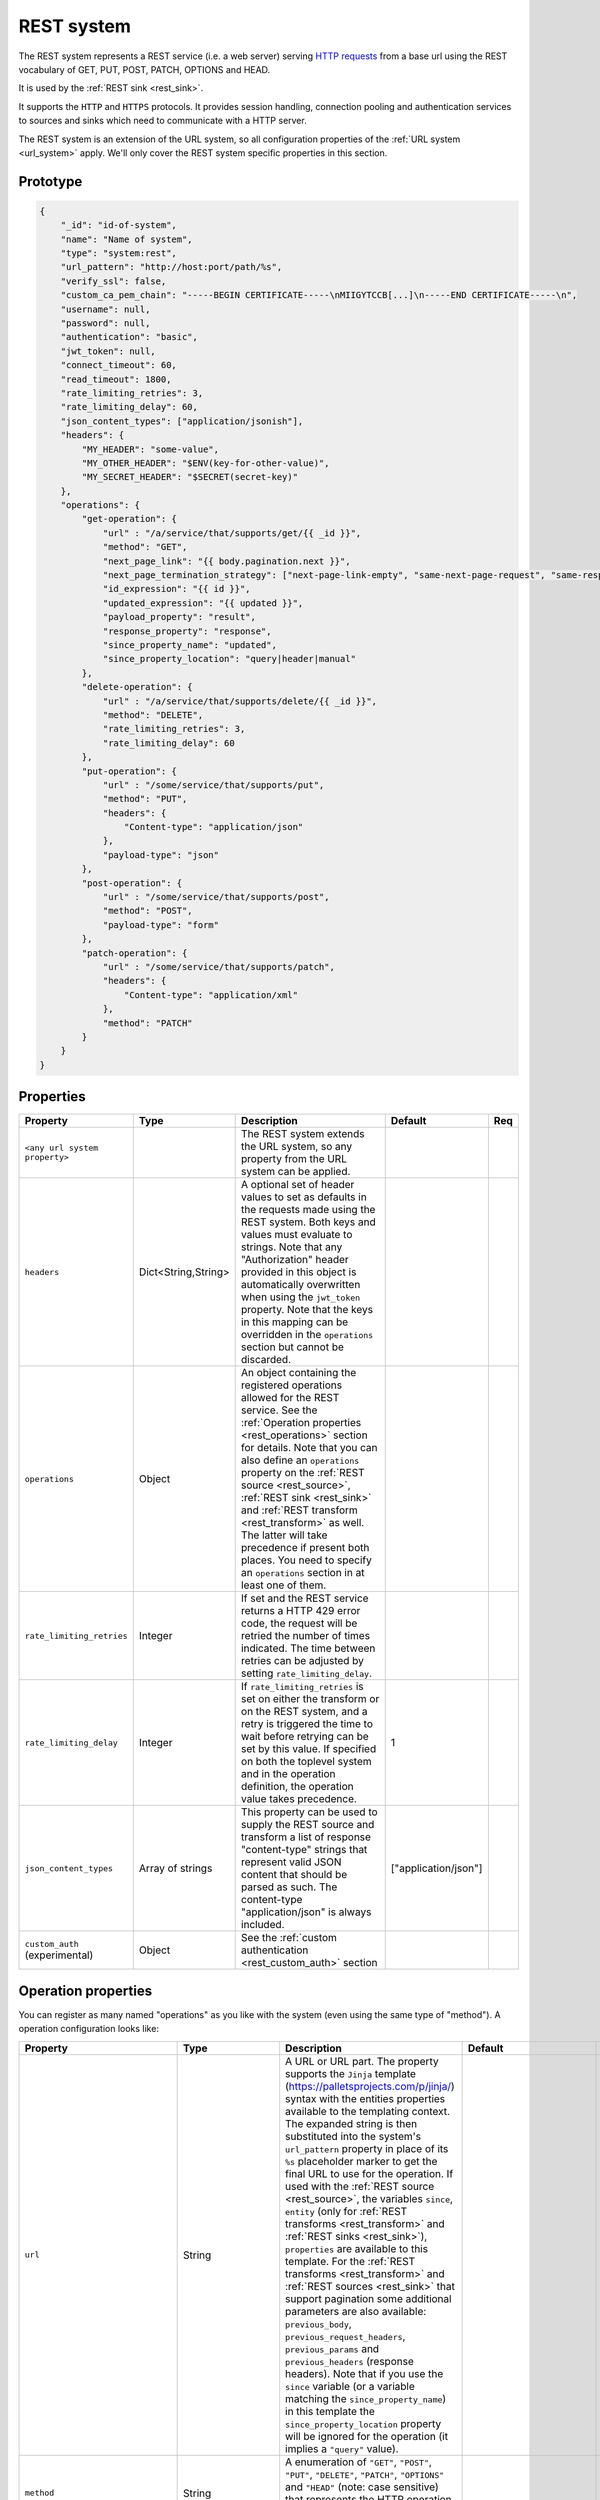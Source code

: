 .. _rest_system:

REST system
-----------

The REST system represents a REST service (i.e. a web server) serving
`HTTP requests <https://en.wikipedia.org/wiki/Hypertext_Transfer_Protocol>`_ from a base url using the REST
vocabulary of GET, PUT, POST, PATCH, OPTIONS and HEAD.

It is used by the :ref:`REST sink <rest_sink>`.

It supports the ``HTTP`` and ``HTTPS`` protocols. It provides session handling, connection pooling and authentication
services to sources and sinks which need to communicate with a HTTP server.

The REST system is an extension of the URL system, so all configuration properties of the :ref:`URL system <url_system>`
apply. We'll only cover the REST system specific properties in this section.

Prototype
^^^^^^^^^

.. code-block :: json

    {
        "_id": "id-of-system",
        "name": "Name of system",
        "type": "system:rest",
        "url_pattern": "http://host:port/path/%s",
        "verify_ssl": false,
        "custom_ca_pem_chain": "-----BEGIN CERTIFICATE-----\nMIIGYTCCB[...]\n-----END CERTIFICATE-----\n",
        "username": null,
        "password": null,
        "authentication": "basic",
        "jwt_token": null,
        "connect_timeout": 60,
        "read_timeout": 1800,
        "rate_limiting_retries": 3,
        "rate_limiting_delay": 60,
        "json_content_types": ["application/jsonish"],
        "headers": {
            "MY_HEADER": "some-value",
            "MY_OTHER_HEADER": "$ENV(key-for-other-value)",
            "MY_SECRET_HEADER": "$SECRET(secret-key)"
        },
        "operations": {
            "get-operation": {
                "url" : "/a/service/that/supports/get/{{ _id }}",
                "method": "GET",
                "next_page_link": "{{ body.pagination.next }}",
                "next_page_termination_strategy": ["next-page-link-empty", "same-next-page-request", "same-response"],
                "id_expression": "{{ id }}",
                "updated_expression": "{{ updated }}",
                "payload_property": "result",
                "response_property": "response",
                "since_property_name": "updated",
                "since_property_location": "query|header|manual"
            },
            "delete-operation": {
                "url" : "/a/service/that/supports/delete/{{ _id }}",
                "method": "DELETE",
                "rate_limiting_retries": 3,
                "rate_limiting_delay": 60
            },
            "put-operation": {
                "url" : "/some/service/that/supports/put",
                "method": "PUT",
                "headers": {
                    "Content-type": "application/json"
                },
                "payload-type": "json"
            },
            "post-operation": {
                "url" : "/some/service/that/supports/post",
                "method": "POST",
                "payload-type": "form"
            },
            "patch-operation": {
                "url" : "/some/service/that/supports/patch",
                "headers": {
                    "Content-type": "application/xml"
                },
                "method": "PATCH"
            }
        }
    }

Properties
^^^^^^^^^^

.. list-table::
   :header-rows: 1
   :widths: 10, 10, 60, 10, 3

   * - Property
     - Type
     - Description
     - Default
     - Req

   * - ``<any url system property>``
     -
     - The REST system extends the URL system, so any property from the URL system can be applied.
     -
     -

   * - ``headers``
     - Dict<String,String>
     - A optional set of header values to set as defaults in the requests made using the REST system. Both keys and values must
       evaluate to strings. Note that any "Authorization" header provided in this object is automatically overwritten
       when using the ``jwt_token`` property. Note that the keys in this mapping can be overridden in the ``operations``
       section but cannot be discarded.
     -
     -

   * - ``operations``
     - Object
     - An object containing the registered operations allowed for the REST service. See the :ref:`Operation properties <rest_operations>` section for details.
       Note that you can also define an ``operations`` property on the :ref:`REST source <rest_source>`, :ref:`REST sink <rest_sink>`
       and :ref:`REST transform <rest_transform>` as well. The latter will take precedence if present both places.
       You need to specify an ``operations`` section in at least one of them.
     -
     -

   * - ``rate_limiting_retries``
     - Integer
     - If set and the REST service returns a HTTP 429 error code, the request will be retried the number of times
       indicated. The time between retries can be adjusted by setting ``rate_limiting_delay``.
     -
     -

   * - ``rate_limiting_delay``
     - Integer
     - If ``rate_limiting_retries`` is set on either the transform or on the REST system, and a retry is triggered
       the time to wait before retrying can be set by this value. If specified on both the toplevel system and in
       the operation definition, the operation value takes precedence.
     - 1
     -

   * - ``json_content_types``
     - Array of strings
     - This property can be used to supply the REST source and transform a list of response "content-type" strings
       that represent valid JSON content that should be parsed as such. The content-type "application/json" is always
       included.
     - ["application/json"]
     -

   * - ``custom_auth`` (experimental)
     - Object
     - See the :ref:`custom authentication <rest_custom_auth>` section
     -
     -

.. _rest_operations:

Operation properties
^^^^^^^^^^^^^^^^^^^^

You can register as many named "operations" as you like with the system (even using the same type of "method").
A operation configuration looks like:

.. list-table::
   :header-rows: 1
   :widths: 10, 10, 60, 10, 3

   * - Property
     - Type
     - Description
     - Default
     - Req


   * - ``url``
     - String
     - A URL or URL part. The property supports the ``Jinja`` template (https://palletsprojects.com/p/jinja/) syntax with the entities properties
       available to the templating context. The expanded string is then substituted into the system's ``url_pattern`` property in
       place of its ``%s`` placeholder marker to get the final URL to use for the operation. If used with the
       :ref:`REST source <rest_source>`, the variables ``since``, ``entity`` (only for :ref:`REST transforms <rest_transform>` and
       :ref:`REST sinks <rest_sink>`), ``properties`` are available to this template. For the :ref:`REST transforms <rest_transform>` and
       :ref:`REST sources <rest_sink>` that support pagination some additional parameters are also available: ``previous_body``,
       ``previous_request_headers``, ``previous_params`` and ``previous_headers`` (response headers).
       Note that if you use the ``since`` variable (or a variable matching the ``since_property_name``) in this template
       the ``since_property_location`` property will be ignored for the operation (it implies a ``"query"`` value).
     -
     - Yes

   * - ``method``
     - String
     - A enumeration of ``"GET"``, ``"POST"``, ``"PUT"``, ``"DELETE"``, ``"PATCH"``, ``"OPTIONS"`` and ``"HEAD"``
       (note: case sensitive) that represents the HTTP operation that the operation should execute on the ``url`` specified.
     -
     - Yes

   * - ``headers``
     - Dict<String,String>
     - An optional object that contain key-value mappings for the HTTP request header. Entries in this dictionary
       will override any default ``headers`` property defined on the system (see previous section). The property
       supports the ``Jinja`` template (https://palletsprojects.com/p/jinja/) syntax with the named variables
       ``url``, ``params``, ``entity`` (only for :ref:`REST transforms <rest_transform>` and
       :ref:`REST sinks <rest_sink>`), ``since`` (only for :ref:`REST sources <rest_source>`) and ``properties``
       available to the template. If the operation supports paging then ``previous_body``,
       ``previous_request_headers``, ``previous_params`` and ``previous_headers`` (response headers) are available
       for all page requests except the first. In addition ``page`` (integer, starting at 0) and ``is_first_page``
       (a boolean flag) are available for all requests in paged operations. Tip: use the Jinja "is defined" syntax for
       these variables to set default values for the first page.
     -
     -

   * - ``params``
     - Objects
     - An optional object that contain key-value mappings for any HTTP parameters. The property supports the
       ``Jinja`` template (https://palletsprojects.com/p/jinja/) syntax with the named variables
       ``url``, ``entity`` (only for :ref:`REST transforms <rest_transform>` and :ref:`REST sinks <rest_sink>`),
       ``since`` (only for :ref:`REST sources <rest_source>`) and ``properties`` available to the template. If
       the operation supports paging then ``previous_body``, ``previous_request_headers``, ``previous_params``
       and ``previous_headers`` (response headers) are available for all page requests except the first.
       In addition ``page`` (integer, starting at 0) and ``is_first_page`` (a boolean flag) are available for all
       requests in paged operations. Tip: use the Jinja "is defined" syntax for these variables to set default values
       for the first page.
     -
     -

   * - ``payload-type``
     - Enum<String>
     - A enumeration of "text", "json", "json-transit", "form" and "multipart-form", that denotes how to treat the
       ``payload`` property of the entity (see the :ref:`expected entity shape <rest_expected_rest_entity_shape>`
       section of the :ref:`REST sink <rest_sink>` for details). The various enumerations in combination with the
       ``payload`` type will set the appropriate ``Content-Type`` in the request headers, if it isn't set explicitly in
       the ``headers`` property of the operation. If you specify ``"json"``, the payload contents will serialized to JSON
       (without transit encoding). If you specify ``"json-transit"`` you will get a transit-encoded JSON document.
       Both of the JSON variants will result in the ``Content-Type`` ``"application/json"``. If ``"form"`` or
       ``"multipart-form"`` is used, the contents will be used to construct a HTML FORM for the request. The
       ``Content-Type`` will be ``"application/x-www-form-urlencoded"`` or ``"multipart/form"`` respectively. In this
       case, the form variables and corresponding values should be given as a single dictionary of
       variable-name/variable-value pairs. The values in the form will be transit encoded before the request is issued.
       The ``"text"`` payload type will use ``"text/plain"`` if the ``payload`` is not of type ``bytes`` or
       `"application/octet-stream"`` if it is. All ``payload`` types other than ``string`` or ``bytes`` will be
       serialized to a JSON encoded string.
     - ``"json"``
     -

   * - ``properties``
     - Object
     - The properties mapping used as default values for the emitted entities. Note that if both are present the
       properties in the emitted entity takes precedence. Also note that this property can be defined in the
       :ref:`REST source <rest_source>`, :ref:`REST transform <rest_transform>` and :ref:`REST sink <rest_sink>`
       configuration as well. The configuration in pipes will take precedence if both are defined.
     -
     -

   * - ``payload``
     - Object, string or array
     - The value to use as payload for the operation. Note that this property can be defined in the :ref:`REST source <rest_source>`,
       :ref:`REST transform <rest_transform>` and :ref:`REST sink <rest_sink>` configuration as well, but only the
       ``payload`` property on operations can refer to secrets. It can also be defined on the entities for the
       :ref:`REST transform <rest_transform>` and :ref:`REST sink <rest_sink>`. If this property is defined multiple places
       then the order of precedence is 1) entity, 2) sink/source/transform and 3) operation. This property supports the
       ``Jinja`` template (https://palletsprojects.com/p/jinja/) syntax with the named variables
       ``properties``, ``url``, ``request_params``, ``entity`` (only for :ref:`REST transforms <rest_transform>` and
       :ref:`REST sinks <rest_sink>`), ``since`` (only for :ref:`REST sources <rest_source>`) and ``headers`` available
       to the template. If the operation supports paging then ``previous_body``, ``previous_request_headers``,
       ``previous_params`` and ``previous_headers`` (response headers) are available for all page requests except the
       first. In addition ``page`` (integer, starting at 0) and ``is_first_page`` (a boolean flag) are available for all
       requests in paged operations. Tip: use the Jinja "is defined" syntax for these variables to set default values
       for the first page. For the :ref:`REST source <rest_source>` the variable ``since`` is also available.
     -
     -

   * - ``parse_response_as``
     - Enum<String>
     - This property controls how the response body is parsed on the client-side. Allowed values are ``entities``, ``json``, ``text`` and ``bytes``.

       - ``entities`` is the default and parses the response body as a stream of entities, i.e. JSON objects and arrays of JSON objects.
       - ``json`` parses the response body as any JSON object including primitive types like numbers and strings.
       - ``text`` parses the response body as a UTF-8 encoded string.
       - ``bytes`` parses the response body as bytes.

     - ``entities``
     -

   * - ``response_property``
     - String
     - The name of the property to put the response in when emitting entities. Note that this property can be defined
       in the :ref:`REST source <rest_source>` and :ref:`REST transform <rest_transform>` configuration as well.
       The configuration in pipes will take precedence if both are defined.
     -
     -

   * - ``response_headers_property``
     - String
     - The name of the property to put the response headers in when emitting entities. Note that this property can be
       defined in the :ref:`REST source <rest_source>` and :ref:`REST transform <rest_transform>` configuration as well.
       The configuration in pipes will take precedence if both are defined.
     -
     -

   * - ``response_status_property``
     - String
     - The name of the property to put the response status code in when emitting entities. Note that this property can be
       defined in the :ref:`REST source <rest_source>` and :ref:`REST transform <rest_transform>` configuration as well.
       The configuration in pipes will take precedence if both are defined.
     -
     -

   * - ``payload_property``
     - String
     - The JSON response sub-property to use as the source of the emitted entities. Note that this property can be
       defined in the :ref:`REST source <rest_source>` and :ref:`REST transform <rest_transform>` configuration as
       well. It will be ignored by the :ref:`REST sink <rest_sink>`. The configuration in pipes will take precedence
       if both are defined.
     -
     -

   * - ``next_page_link``
     - String
     - The property supports the ``Jinja`` template (https://palletsprojects.com/p/jinja/) syntax with several named variables
       values available to the template: ``body``, ``url``, ``request_params``, ``request_headers``, ``properties``, ``since``
       (only for :ref:`REST sources <rest_source>`), ``entity``, ``source_entity`` (only for
       :ref:`REST transforms <rest_transform>`)  and ``response_headers``. Additionally, ``previous_body``,
       ``previous_request_headers``, ``previous_params`` and ``previous_headers`` (response headers)
       is available for all page requests except the first. In addition ``page`` (integer, starting at 0) and
       ``is_first_page`` (a boolean flag) are available for all requests in paged operations. Tip: use Jinja's
       `"is defined" <https://jinja.palletsprojects.com/en/3.1.x/templates/#tests>`_ tests for these variables
       to set default values for the first page.  This property is used to extract the next URL to perform the
       operation on for pagination support. This property will be ignored by the :ref:`REST sink <rest_sink>`. See
       ``next_page_termination_strategy`` for how to control the termination of a paginated response.
     -
     -

   * - ``next_page_termination_strategy`` (experimental)
     - Enum<String> or array of Enum<String>
     - Enumeration of ``"empty-result"``, ``"same-next-page-link"``, ``"next-page-link-empty"``, ``"same-next-page-request"``,
       ``"same-response"`` and ``"not-full-page"``.
       The values indicate how to determine when a paginated response is finished. ``"empty-result"`` will terminate pagination
       when the result evaluates to missing or empty (or if the response body is empty). ``"same-next-page-link"``
       terminates if the computed ``next_page_link`` value matches the previous one and ``"next-page-link-empty"`` will
       terminate if this template evaluates to null or an empty string. ``"same-next-page-request"`` terminates paging if
       the component detects that request to issue is identical to the previous request (i.e. the headers, url, parameters and
       payload to use are all the same). ``"same-response"`` terminates paging if the response is equal to the previous one.
       ``"not-full-page"`` terminates paging if the last response contained less entities than the specified ``page_size``.
       Note that ``page_size`` *must* be set if this strategy is used.
       The default is ``"next-page-link-empty"``, ``"same-next-page-request"`` and ``"same-response"``.
       Note that these strategies can be combined in an array if the source system pagination sequence can
       terminate in multiple ways.
     - ``["next-page-link-empty", "same-next-page-request", "same-response"]``
     -

   * - ``page_size``
     - Integer
     - An integer indicating the number of entities contained in a paged response. This property must be set if the
       ``"not-full-page"`` next page termination strategy is used. Note that this property does *not* enable paging
       on its own, and is intended to be used in other properties that support the ``Jinja`` template
       (https://palletsprojects.com/p/jinja/) syntax. When the ``page_size`` is set, the value will substitute any
       instances of ``{{ page_size }}`` in the operation configuration.
     -
     -

   * - ``allowed_status_codes``
     - String
     - An expression in the form of single values or value ranges of HTTP status codes that will be allowed to be passed
       through by the transform. The values are either comma separated integer values or a range of values with a hyphen separator
       (i.e. a single ``-`` character). The start and end of a range are inclusive, i.e. 200-299 includes both 200 and
       299. Whitespaces are not allowed in the expression. Note that ``200-299`` are the default status codes and any response
       status codes other than this will make the transform fail. See the complimentary ``ignored_status_codes``
       if you want to omit non-ok responses instead of them making the transform fail or passing them through. Also note
       that the ranges in ``ignored_status_codes`` cannot overlap with ``allowed_status_codes``.

       .. NOTE::

          This operation property can only be used with the :ref:`REST transform <rest_transform>`.

       .. WARNING::

          If you allow other status codes than the default, *make sure* that these are dealt with downstream.

     - ``"200-299"``
     -

   * - ``ignored_status_codes``
     - String
     - An expression in the form of single values or value ranges of HTTP status codes that will be ignored by the
       transform. HTTP responses with status codes matching this list will result in the response being omitted from
       the result. The values are either comma separated integer values or a range of values with a hyphen separator
       (i.e. a single ``-`` character). The start and end of a range are inclusive, i.e. 400-403 includes both 400 and
       403. Whitespaces are not allowed in the expression. See the complimentary ``allowed_status_codes`` if you
       want to pass through any non-ok responses instead of skipping them. Also note that the ranges in
       ``ignored_status_codes`` cannot overlap with ``allowed_status_codes``.

       .. NOTE::

          This operation property can only be used with the :ref:`REST transform <rest_transform>`.

       .. WARNING::

          Any response with status codes listed here will be discarded with no traces to be found, making it next to
          impossible to audit the pipe.

     -
     -

   * - ``id_expression``
     - String
     - The property supports the ``Jinja`` template (https://palletsprojects.com/p/jinja/) syntax with the entities
       properties available to the templating context. It can be used to add ``_id`` properties to the emitted
       entities if missing from the source system. Note that this property can be defined in the
       :ref:`REST source <rest_source>` configuration and :ref:`REST transform <rest_transform>` as well. It will be
       ignored by the :ref:`REST sink <rest_sink>`. The configuration in pipes will take precedence if both are defined.
       The bound parameters available to this template are ``body``, ``url``, ``request_params``, ``properties``, ``since``
       (only for :ref:`REST sources <rest_source>`), ``entity``, ``source_entity`` (only for
       :ref:`REST transforms <rest_transform>`) and ``headers``. If the operation supports paging then ``previous_body``,
       ``previous_request_headers``, ``previous_params`` and ``previous_headers`` (response headers) are available for
       all page requests except the first. In addition ``page`` (integer, starting at 0) and ``is_first_page``
       (a boolean flag) are available for all requests in paged operations. Tip: use Jinja's
       `"is defined" <https://jinja.palletsprojects.com/en/3.1.x/templates/#tests>`_ tests for these
       variables to set default values for the first page.
     -
     -

   * - ``updated_expression``
     - String
     - The property supports the ``Jinja`` template (https://palletsprojects.com/p/jinja/) syntax with the entities
       properties available to the templating context. It can be used to add ``_updated`` properties to the emitted
       entities if missing from the source system (for continuation support). For REST sources, this is only relevant if
       ``since_support`` as been set to ``true`` in the source. See the ``since_property_name`` and ``since_property_location``
       configuration properties as well. Note that this property can be defined in the
       :ref:`REST source <rest_source>` and :ref:`REST transform <rest_transform>` configuration as well. It will be
       ignored by the :ref:`REST sink <rest_sink>`. The configuration in pipes will take precedence if both are defined.
       The template supports the same named parameters as the ``id_expression``.  If the operation supports paging then
       ``previous_body``, ``previous_request_headers``, ``previous_params`` and ``previous_headers`` (response headers)
       are available for all page requests except the first. In addition ``page`` (integer, starting at 0) and
       ``is_first_page`` (a boolean flag) are available for all requests in paged operations.
       Tip: use Jinja's `"is defined" <https://jinja.palletsprojects.com/en/3.1.x/templates/#tests>`_ tests for these
       variables to set default values for the first page.
     -
     -

   * - ``error_expression``
     - String
     - The property supports the ``Jinja`` template (https://palletsprojects.com/p/jinja/) syntax with various
       bound parameters available to the templating context. It can be used to detect error conditions in responses
       from systems that doesn't properly use HTTP status codes to reflect failed operations. If the expression
       evaluates to a non-empty string, the source or transform will throw an exception and the pipe will fail.
       The rendered result is included in the error message. Note that this property is only relevant for the
       :ref:`REST source <rest_source>` and :ref:`REST transform <rest_transform>`. It will be
       ignored by the :ref:`REST sink <rest_sink>`. It is only evaluated when ``payload_property`` is set and the
       response content-type is recognized as JSON. For the :ref:`REST transforms <rest_transform>` the
       ``replace_entity`` property must be ``false`` (which is the default). The bound parameters available to this
       template are ``body``, ``url``, ``request_params``, ``properties``, ``since`` (only for :ref:`REST sources <rest_source>`),
       ``entity``, ``source_entity`` (these two only for
       :ref:`REST transforms <rest_transform>`) and ``headers``. If the operation supports paging then ``previous_body``,
       ``previous_request_headers``, ``previous_params`` and ``previous_headers`` (response headers) are available for
       all page requests except the first. In addition ``page`` (integer, starting at 0) and ``is_first_page``
       (a boolean flag) are available for all requests in paged operations. Tip: use Jinja's
       `"is defined" <https://jinja.palletsprojects.com/en/3.1.x/templates/#tests>`_ tests for these
       variables to set default values for the first page.
     -
     -

   * - ``since_property_name``
     - String
     - The name of the property to relay continuation information. This is only relevant if ``since_support`` as been
       set to ``true`` in the source. See ``since_property_location`` and ``updated_expression`` as well. Note that this
       property can be defined in the :ref:`REST source <rest_source>` configuration as well. It will be ignored by the
       :ref:`REST transform <rest_transform>` and :ref:`REST sink <rest_sink>`. The configuration in pipes will take
       precedence if both are defined. Note that if you use the ``since`` variable in the ``url`` template property
       the ``since_property_location`` and ``since_property_name`` configuration properties will be ignored for the
       operation.  Also note that if ``since_property_location`` is set to ``"manual"`` this property will be ignored.
     - ``"since"``
     -

   * - ``since_property_location``
     - String
     - A enumeration of ``"query"``, ``"header"`` and ``"manual``". This property is used to indicate where in the
       request to relay continuation information. This is only relevant if ``since_support`` as been set to ``true``.
       If you set it to `"manual"` the :ref:`REST source <rest_source>` will not attempt to provide any continuation
       parameters automatically. See ``since_property_name`` and ``updated_expression`` as well. Note that this property
       can be defined in the :ref:`REST source <rest_source>` configuration as well. It will be ignored by the
       :ref:`REST transform <rest_transform>` and :ref:`REST sink <rest_sink>`. The configuration in pipes will take
       precedence if both are defined.  Also note that if you use the ``since`` variable (or a variable matching the
       ``since_property_name``) in the ``url`` template, this property will be ignored for the operation (it implies
       a ``"query"`` value).
     - ``"query"``
     -

   * - ``rate_limiting_retries``
     - Integer
     - If set and the REST service returns a HTTP 429 error code, the request will be retried the number of times
       indicated. The time between retries can be adjusted by setting ``rate_limiting_delay``.
     -
     -

   * - ``rate_limiting_delay``
     - Integer
     - If ``rate_limiting_retries`` is set on either the transform or on the REST system, and a retry is triggered
       the time to wait before retrying can be set by this value. If specified on both the toplevel system and in the
       operation definition, the operation value takes precedence.
     - 1
     -

.. _rest_custom_auth:

Custom authentication (experimental)
^^^^^^^^^^^^^^^^^^^^^^^^^^^^^^^^^^^^
The ``custom_auth`` section can be used for authentication towards systems that use some form of token authentication.
This requires more configuration than ``oauth2`` authentication, but it is a lot more flexible. The general idea
is to create an operation in the :ref:`operations <rest_operations>` section that points to an endpoint used for
fetching an access token, and the ``custom_auth`` section describes how to parse the response from that operation so
that the token can be used in other operations.

Up to two operations can be performed during the authentication flow. The ``get_token_operation`` is required, while
an optional ``get_refresh_token_operation`` is also available. If the latter is used, it will be executed before the
``get_token_operation``. The responses from both these operations are available in the Jinja environment in the ``token``
object and properties can be accessed using dotted notation. For example, if the response is expected to contain a token under the
``access_token`` property, it can be used with ``{{ token.access_token }}``.

These standardized expiry-related properties are also added to the ``token`` object whenever a new token is fetched:

.. list-table::
   :header-rows: 1
   :widths: 20, 60

   * - Property
     - Description

   * - ``expires_at``
     - A Unix epoch in seconds for when the access token expires, e.g. ``1738756240``

   * - ``expiry_date``
     - A human-readable version of ``expires_at``, e.g. ``"2025-02-05T12:50:40Z"``

   * - ``refresh_token_expires_at``
     - Like ``expires_at``, except for the refresh token(s). Only available when the ``get_refresh_token_operation``
       is used.

   * - ``refresh_token_expiry_date``
     - Like ``expiry_date``, except for the refresh token(s). Only available when the ``get_refresh_token_operation``
       is used.


There are several examples :ref:`here <custom_auth_examples>` of using ``custom_auth`` towards various systems. Some of
these examples make use of our :ref:`Jinja filters <jinja_filters_section>` for more advanced configuration.

The ``custom_auth`` section uses the following sub-properties:

.. list-table::
   :header-rows: 1
   :widths: 10, 10, 60, 10, 3

   * - Property
     - Type
     - Description
     - Default
     - Req

   * - ``get_token_operation``
     - String
     - This must point to an operation in the ``operations`` section that is configured to fetch an access token. This
       operation will run *after* the ``get_refresh_token_operation`` if that operation is also set.

     -
     - Yes

   * - ``expires_at_expression``
     - String
     - If the token is expected to contain a timestamp for when the access token expires,
       this should be set to the name of the property that contains that timestamp. This needs to be a Jinja expression,
       e.g. ``{{ token.expirationDate }}`` if the name of the property is ``expirationDate``. Note that the expression
       must evaluate to a date, e.g. "2025-01-25T10:42:24". :ref:`Jinja filters <jinja_filters_section>` can
       be used to convert any expiration values that are not given as a date, for example if it is provided as a Unix
       epoch.
       If ``expires_in_expression`` is also set, the ``expires_at_expression`` will take priority if it evaluates to a
       valid timestamp.

     -
     - Yes, if ``expires_in_expression`` is not set

   * - ``expires_in_expression``
     - String
     - If the token is expected to contain the amount of time until the token expires, this
       should be set to the name of the property that contains that value. The evaluated value must be in seconds.
       If the provided value is not in seconds, you can use Jinja expressions to do the conversion (e.g. if a token
       contains a property ``expiresIn`` that provides the token expiry in hours, you can use ``{{ token.expiresIn * 3600 }}``).
       If ``expires_at_expression`` is also set, the ``expires_at_expression`` will take priority if it evaluates to a
       valid timestamp.

     -
     - Yes, if ``expires_at_expression`` is not set

   * - ``refresh_window``
     - Integer
     - This option sets how many seconds in advance to refresh a token before it expires.

     - 30
     - No

   * - ``initial_refresh_token``
     - Object
     - If the provider uses tokens that work similar to refresh tokens, initial refresh tokens are sometimes required.
       These should be provided as an object where the key is the name of the refresh token property, and the value
       is the refresh token that you've been given. These are immediately made available in the ``token`` object for use
       in Jinja expressions, and will later be overwritten by new refresh tokens fetched by the system.

     -
     - No

   * - ``get_refresh_token_operation``
     - String
     - This must point to an operation in the ``operations`` section that is configured to fetch a response that
       returns one or more tokens that behave similar to refresh tokens. These are typically used in authentication
       flows that require more than one request to retrieve the access token.

     -
     - No

   * - ``refresh_token_expires_at_expression``
     - String
     - Like ``expires_at_expression``, except for the (optional) refresh token operation.

     -
     - Yes, if ``refresh_token_expires_in_expression`` is not set and the ``get_refresh_token_operation`` is set.

   * - ``refresh_token_expires_in_expression``
     - String
     - Like ``expires_in_expression``, except for the (optional) refresh token operation.

     -
     - Yes, if ``refresh_token_expires_at_expression`` is not set and the ``get_refresh_token_operation`` is set.

   * - ``access_token_property``
     - String
     - Deprecated. Set to the name of the property inside the expected response from ``get_token_operation``
       that contains the access token, e.g. ``value``. If this is set, the access token can be used with
       ``{{ access_token }}``. It is recommended to instead just use the ``token`` object directly, i.e.
       ``{{ token.value }}``, and to not use the ``access_token_property`` at all.

     -
     - No

   * - ``refresh_token_property``
     - String
     - Deprecated. Some providers can grant tokens that behave similar to OAuth2 refresh tokens. If that is the case,
       this can be set to the name of the property that can contain a new refresh token, e.g. ``refresh_token``. This
       will make the value of the token accessible with ``{{ refresh_token }}``. It is recommended to instead just
       use the ``token`` object directly, i.e. ``{{ token.refresh_token }}``, and to not use the
       ``refresh_token_property`` at all.

       .. WARNING::

          For on-premise single subscriptions, new refresh tokens are only kept in memory. This means that pipes will start
          failing after a reboot if a new refresh token was previously fetched. The ``initial_refresh_token`` will
          need to be manually set to the new refresh token.
     -
     - No


Notes on Jinja templates
^^^^^^^^^^^^^^^^^^^^^^^^

(experimental)
The ``payload``, ``headers`` and ``params`` operation configuration properties are objects where the properties can be
templated using Jinja (both the key and the values) with various dynamically bound parameters. This makes it possible to construct
these request parameters dynamically. You can also control whether a particular property is included in the final
object by injecting a special marker constant ``"sesam:markskip"`` using conditional logic. If this marker is present in the
rendered template, then the property is omitted from its parent object. Note that you can use this marker in both keys and values.

An example:


.. code-block :: json

    {
        "_id": "our-rest-service",
        "name": "Our REST service",
        "url_pattern": "http://our.domain.com/api/%s",
        "type": "system:rest",
        "operations": {
            "post-operation": {
                "url" : "{{ properties.url }}/some-path",
                "method": "POST",
                "payload-type": "json",
                "payload": {
                   "key": "value",
                   "conditional_key": "{% if entity.conditional_property is defined %}{{ entity.conditional_property }}{% else %}sesam:markskip{% endif %}",
                   "some_other_key{% if entity.other_conditional_property is not defined %}sesam:markskip{% endif %}": "other_value"
                }
            }


(experimental)
You can use the special marker ``"sesam:markjson"`` to construct JSON objects, lists or single values from a templated string in the ``payload``,  ``headers`` and ``params`` operation configuration properties. It can be used to cast Jinja templated strings to JSON data types or construct objects or lists with conditional Jinja logic.

An example:

.. code-block :: json

    {
        "_id": "our-rest-service",
        "name": "Our REST service",
        "url_pattern": "http://our.domain.com/api/%s",
        "type": "system:rest",
        "operations": {
            "post-operation": {
                "url" : "{{ properties.url }}/some-path",
                "method": "POST",
                "payload-type": "json",
                "payload": {
                   "key": "{{ properties.integer_property }}system:markjson",
                   "some_other_key": "[{{ properties.arg1, \"literal value \"}}]sesam:markjson"
                }
            }


        



Result payload object:


.. code-block :: json

  {
    "payload": {
        "key": 10,
        "some_other_key": [1.2, "literal value"]
    }
  }

When using the ``custom_auth`` feature, the response properties from the authentication request(s) are available
under the ``token`` object. Use this to construct the payload/headers/parameters for the operations, e.g. for a
system that uses the bearer token format:


.. code-block :: json

    {
            "_id": "webcrm",
            "type": "system:rest",
            "url_pattern": "https://api.webcrm.com/%s",
            "headers": {
                "Authorization": "Bearer {{ token.access_token }}"
            },

See the :ref:`example configurations <custom_auth_examples>` for more examples on systems that use ``custom_auth``.


.. _rest_system_example:

Example configuration
^^^^^^^^^^^^^^^^^^^^^

.. code-block:: json

    {
        "_id": "our-rest-service",
        "name": "Our REST service",
        "url_pattern": "http://our.domain.com/api/%s",
        "type": "system:rest",
        "operations": {
            "get-men": {
                "url" : "men/{{ properties.collection_name }}/men/{{ since }}",
                "method": "GET"
            },
            "get-man": {
                "url" : "men/{{ properties.collection_name }}/{{ _id }}",
                "method": "GET"
            },
            "get-woman": {
                "url" : "women/{{ properties.collection_name }}/{{ _id }}",
                "method": "GET"
            },
           "delete-man": {
               "url" : "men/{{ properties.collection_name }}/{{ _id }}",
               "method": "DELETE"
           },
           "delete-woman": {
               "url" : "women/{{ properties.collection_name }}/{{ _id }}",
               "method": "DELETE"
           },
           "update-man": {
               "url" : "men/{{ properties.collection_name }}/",
               "method": "POST",
               "headers": {
                   "Content-type": "application/xml"
               }
           },
           "update-woman": {
               "url" : "women/{{ properties.collection_name }}/",
               "method": "POST",
               "headers": {
                   "Content-type": "application/json"
               },
               "payload-type": "json"
           },
           "form-operation": {
               "url" : "men/{{ properties.collection_name }}/submit-form",
               "method": "POST",
               "payload-type": "form"
           },
           "multipart-form-operation": {
               "url" : "men/{{ properties.collection_name }}/submit-multipart-form",
               "method": "POST",
               "payload-type": "multipart-form"
           }
        }
    }

.. _custom_auth_examples:

Example configurations with custom authentication
^^^^^^^^^^^^^^^^^^^^^^^^^^^^^^^^^^^^^^^^^^^^^^^^^
These are examples on how to use the ``custom_auth`` functionality towards various systems.

Tripletex
_________

Tripletex uses basic authentication with "0" as the username. The authorization header needs to be constructed
using Base64 encoding and bytes conversion. Additionally, an expiration date must be set when requesting a new
access token:

.. code-block:: json

    {
        "_id": "tripletex",
        "type": "system:rest",
        "url_pattern": "https://api.tripletex.io/v2/%s",
        "verify_ssl": true,
        "headers": {
            "Authorization": "Basic {{ ( ('0:' + token.token) | bytes | base64_encode) }}"
        },
        "custom_auth": {
            "get_token_operation": "fetch-session-token",
            "expires_at_expression": "{{ token.expirationDate }}"
        },
        "operations": {
            "contact-list": {
                "id_expression": "{{ id }}",
                "method": "GET",
                "next_page_termination_strategy": "empty-result",
                "payload_property": "values",
                "url": "contact?fields=*,changes"
            },
            "fetch-session-token": {
                "method": "PUT",
                "params": {
                    "consumerToken": "$SECRET(consumer_token)",
                    "employeeToken": "$SECRET(employee_token)",
                    "expirationDate": "{{ (now() + timedelta(hours=48)).strftime('%Y-%m-%d') }}"
                },
                "payload_property": "value",
                "url": "token/session/:create"
            }
        }
    }

WebCRM
______

Uses a bearer token, with the expiration time in seconds provided in the property ``ExpiresIn``:

.. code-block:: json

    {
        "_id": "webcrm",
        "type": "system:rest",
        "url_pattern": "https://api.webcrm.com/%s",
        "verify_ssl": true,
        "headers": {
            "Authorization": "Bearer {{ token.AccessToken }}"
        },
        "custom_auth": {
            "get_token_operation": "fetch-access-token",
            "expires_in_expression": "{{ token.ExpiresIn }}"
        },
        "operations": {
            "fetch-access-token": {
                "url": "Auth/ApiLogin",
                "method": "POST",
                "payload": {
                    "authCode": "$SECRET(application_token)"
                }
            },
            "get-operation": {
                "headers": {
                    "Authorization": "Bearer {{ token.AccessToken }}"
                },
                "id_expression": "{{ PersonId }}",
                "url": "Persons?Page=1&Size=10",
                "method": "GET"
            }
        }
    }

Membercare
__________

The authorization header is different from the typical bearer token format:

.. code-block:: json

    {
        "_id": "membercare",
        "type": "system:rest",
        "url_pattern": "https://customer-test.membercare.no/api/%s",
        "verify_ssl": true,
        "custom_auth": {
            "expires_at_expression": "{{ token.expiration }}",
            "get_token_operation": "fetch-access-token"
        },
        "headers": {
            "token": "{{ token.value }}"
        },
        "operations": {
            "companies-list": {
                "id_expression": "{{ debtorAccountNumber }}",
                "method": "GET",
                "payload_property": "result",
                "since_property_name": "changedAfter",
                "updated_expression": "{{ lastChange }}",
                "url": "v1/companies"
            },
            "fetch-access-token": {
                "headers": {
                    "accept": "text/plain"
                },
                "method": "GET",
                "params": {
                    "clientApiKey": "$SECRET(api_key)",
                    "personToImpersonate": "person-to-impersonate"
                },
                "url": "v1/token"
            },
            "persons-list": {
                "id_expression": "{{ debtorAccountNumber }}",
                "method": "GET",
                "next_page_link": "{{ body.nextPageUrl }}",
                "payload_property": "result",
                "url": "v1/persons"
            }
        }
    }

Hubspot
_______

Hubspot uses OAuth2, meaning that using our OAuth2 machinery (see the :ref:`URL system <url_system>`) works perfectly
fine. This just demonstrates that you can also use ``custom_auth`` in a way that works towards OAuth2 systems using the
``ìnitial_refresh_token`` property, and then using ``{{ token.refresh_token }}`` inside the payload:

.. code-block:: json

    {
        "_id": "hubspot",
        "type": "system:rest",
        "url_pattern": "https://api.hubapi.com/%s",
        "verify_ssl": true,
        "headers": {
            "Authorization": "Bearer {{ token.access_token }}",
            "Content-Type": "application/json"
        },
        "custom_auth": {
            "get_token_operation": "fetch-access-token",
            "expires_in_expression": "{{ token.expires_in }}",
            "initial_refresh_token": {
                "refresh_token": "$SECRET(refresh_token)"
            }
        },
        "operations": {
            "fetch-access-token": {
                "url": "oauth/v1/token",
                "method": "POST",
                "headers": {
                    "content-type": "application/x-www-form-urlencoded"
                },
                "payload": {
                    "grant_type": "refresh_token",
                    "refresh_token": "{{ token.refresh_token }}",
                    "client_id": "$SECRET(client_id)",
                    "client_secret": "$SECRET(client_secret)"
                }
            },
            "company-list": {
                "id_expression": "{{ id }}",
                "method": "GET",
                "next_page_link": "{{ body.paging.next.link.split('?')[0]~'?after='~body.paging.next.after }}",
                "params": {
                    "associations": "contacts,companies,deals,tickets,products,quotes",
                    "properties": "hs_merged_object_ids,jobtitle,firstname,lastname,email,date_of_birth,mobilephone,work_email,hs_analytics_first_timestamp,hs_analytics_last_timestamp,hs_analytics_last_visit_timestamp,hs_analytics_num_page_views,hs_analytics_num_visits,engagements_last_meeting_booked,engagements_last_meeting_booked_campaign,engagements_last_meeting_booked_source,hs_last_booked_meeting_date,hs_last_logged_call_date,hs_last_open_task_date,hs_last_sales_activity_timestamp,hs_lastmodifieddate,notes_last_contacted,notes_last_updated,notes_next_activity_date,num_contacted_notes,about_us,address,address2,annualrevenue,city,closedate,country,createdate,days_to_close,description,domain,engagements_last_meeting_booked_medium,first_contact_createdate,founded_year,hs_analytics_last_touch_converting_campaign,hs_analytics_source,hs_analytics_source_data_1,hs_analytics_source_data_2,hs_createdate,hs_num_child_companies,hs_object_id,hs_parent_company_id,industry,is_public,lifecyclestage,name,num_associated_contacts,numberofemployees,phone,state,timezone,total_money_raised,total_revenue,type,web_technologies,website,zip,hs_analytics_first_touch_converting_campaign,hs_analytics_first_visit_timestamp,first_deal_created_date,hs_num_open_deals,hs_total_deal_value,num_associated_deals,recent_deal_amount,recent_deal_close_date,hs_lead_status,hubspot_owner_assigneddate,hubspot_owner_id,hubspot_team_id,facebook_company_page,facebookfans,googleplus_page,linkedin_company_page,linkedinbio,twitterbio,twitterfollowers,twitterhandle,hs_ideal_customer_profile,hs_is_target_account,hs_num_blockers,hs_num_contacts_with_buying_roles,hs_num_decision_makers"
                },
                "payload_property": "results",
                "url": "crm/v3/objects/company"
            }
        }
    }

.. _rest_system_arcgis_un_example:

ArcGIS-UN
_________

The token provider for ArcGIS-UN sets the expiry as a Unix epoch under the ``expires`` property. The REST system expects
the expiry to be given as a date, so we need to do some filtering first using the `datetime` and `datetime_format`
Jinja filters (these filters mimic the :ref:`datetime <datetime_dtl_function>` and
:ref:`datetime-format <datetime_format_dtl_function>` DTL functions, respectively). Note that the value of ``expires``
is in milliseconds, and the filters expect the value to be in nanoseconds.

.. code-block:: json

    {
      "_id": "arcgis-un",
      "type": "system:rest",
      "custom_auth": {
        "expires_at_expression": "{{ (token.expires * 1000 * 1000) | datetime | datetime_format }}",
        "get_token_operation": "get-token"
      },
      "headers": {
        "Authorization": "Bearer {{ token.token }}"
      },
      "operations": {
        "get-sources-layers": {
          "method": "GET",
          "url": "server/rest/services/BUN/bun_edit/FeatureServer/queryDataElements?layers=&f=json"
        },
        "get-token": {
          "method": "POST",
          "payload": {
            "client": "referer",
            "expiration": 60,
            "f": "json",
            "password": "$SECRET(arcgis_un_rest_password)",
            "referer": "https://sesam.io",
            "username": "$SECRET(arcgis_un_rest_username)"
          },
          "url": "portal/sharing/rest/generateToken"
        }
      },
      "url_pattern": "https://test.domain.io/%s",
      "verify_ssl": true
    }

.. _rest_system_solteq_example:

Solteq
______

Requires two REST operations for fetching the access token. The first operation (``get_refresh_token_operation``)
is used to fetch a ``WCToken`` and ``WCTrustedToken``. These are both required in the second operation
(``get_token_operation``) when fetching the access token. This behaviour is similar to refresh tokens in OAuth2 systems.

Note that the lifetimes of the ``WCToken`` and ``WCTrustedToken`` are opaque, so we need to make some assumptions on
when we need to refresh them. We set ``refresh_token_expires_in_expression`` to ``{{ 600 }}`` so that we attempt to
refresh it every 10 minutes. The expiry of the access token itself is encoded in the access token (which is a JWT),
but we do not support decoding this at the moment. It has been set to 1 hour in this example configuration, but
you should experiment with different values to find out what works best.

.. code-block:: json

    {
      "_id": "solteq",
      "type": "system:rest",
      "custom_auth": {
        "expires_in_expression": "{{ 3600 }}",
        "get_refresh_token_operation": "fetch-WC-tokens",
        "get_token_operation": "fetch-access-token",
        "refresh_token_expires_in_expression": "{{ 600 }}",
      },
      "headers": {
        "Authorization": "Bearer {{ token.access_token }}"
      },
      "operations": {
        "fetch-WC-tokens": {
          "method": "POST",
          "payload": {
            "logonId": "$SECRET(logon_id)",
            "logonPassword": "$SECRET(logon_password)"
          },
          "payload-type": "json",
          "url": "loginidentity"
        },
        "fetch-access-token": {
          "headers": {
            "WCToken": "{{ token.WCToken }}",
            "WCTrustedToken": "{{ token.WCTrustedToken }}"
          },
          "method": "POST",
          "url": "loginidentity/jwtToken"
        },
        "get-addresses": {
          "method": "GET",
          "url": "addresses"
        }
      },
      "url_pattern": "http://solteq.site/%s"
    }
